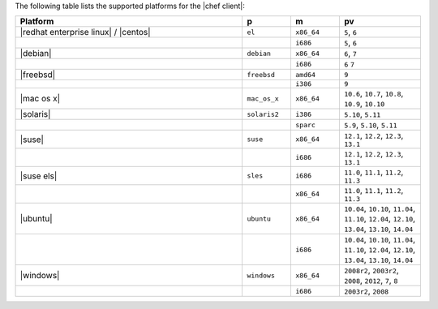 .. The contents of this file are included in multiple topics.
.. This file should not be changed in a way that hinders its ability to appear in multiple documentation sets. 

The following table lists the supported platforms for the |chef client|:

.. list-table::
   :widths: 280 60 60 100
   :header-rows: 1
 
   * - Platform
     - p
     - m
     - pv
   * - |redhat enterprise linux| / |centos|
     - ``el``
     - ``x86_64``
     - ``5``, ``6``
   * - 
     - 
     - ``i686``
     - ``5``, ``6``
   * - |debian|
     - ``debian``
     - ``x86_64``
     - ``6``, ``7``
   * - 
     - 
     - ``i686``
     - ``6`` ``7``
   * - |freebsd|
     - ``freebsd``
     - ``amd64``
     - ``9``
   * - 
     - 
     - ``i386``
     - ``9``
   * - |mac os x|
     - ``mac_os_x``
     - ``x86_64``
     - ``10.6``, ``10.7``, ``10.8``, ``10.9``, ``10.10``
   * - |solaris|
     - ``solaris2``
     - ``i386``
     - ``5.10``, ``5.11``
   * - 
     - 
     - ``sparc``
     - ``5.9``, ``5.10``, ``5.11``
   * - |suse|
     - ``suse``
     - ``x86_64``
     - ``12.1``, ``12.2``, ``12.3``, ``13.1``
   * - 
     - 
     - ``i686``
     - ``12.1``, ``12.2``, ``12.3``, ``13.1``
   * - |suse els|
     - ``sles``
     - ``i686``
     - ``11.0``, ``11.1``, ``11.2``, ``11.3``
   * - 
     - 
     - ``x86_64``
     - ``11.0``, ``11.1``, ``11.2``, ``11.3``
   * - |ubuntu|
     - ``ubuntu``
     - ``x86_64``
     - ``10.04``, ``10.10``, ``11.04``, ``11.10``, ``12.04``, ``12.10``, ``13.04``, ``13.10``, ``14.04``
   * - 
     - 
     - ``i686``
     - ``10.04``, ``10.10``, ``11.04``, ``11.10``, ``12.04``, ``12.10``, ``13.04``, ``13.10``, ``14.04``
   * - |windows|
     - ``windows``
     - ``x86_64``
     - ``2008r2``, ``2003r2``, ``2008``, ``2012``, ``7``, ``8``
   * - 
     - 
     - ``i686``
     - ``2003r2``, ``2008``


